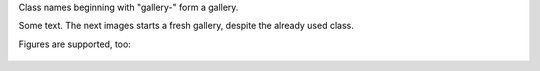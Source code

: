 Class names beginning with "gallery-" form a gallery.

.. image:: cat.jpg
   :class: gallery-1

.. image:: dog.jpg
   :class: gallery-1

.. image:: cat.jpg
   :class: gallery-2
   :scale: 50%

Some text. The next images starts a fresh gallery, despite the already
used class.

.. image:: cat.jpg
   :class: gallery-2

Figures are supported, too:

.. figure:: cat.jpg
   :class: gallery-1

.. figure:: dog.jpg
   :class: gallery-1
